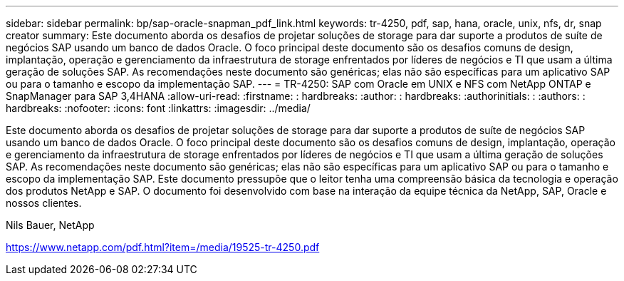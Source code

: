 ---
sidebar: sidebar 
permalink: bp/sap-oracle-snapman_pdf_link.html 
keywords: tr-4250, pdf, sap, hana, oracle, unix, nfs, dr, snap creator 
summary: Este documento aborda os desafios de projetar soluções de storage para dar suporte a produtos de suíte de negócios SAP usando um banco de dados Oracle. O foco principal deste documento são os desafios comuns de design, implantação, operação e gerenciamento da infraestrutura de storage enfrentados por líderes de negócios e TI que usam a última geração de soluções SAP. As recomendações neste documento são genéricas; elas não são específicas para um aplicativo SAP ou para o tamanho e escopo da implementação SAP. 
---
= TR-4250: SAP com Oracle em UNIX e NFS com NetApp ONTAP e SnapManager para SAP 3,4HANA
:allow-uri-read: 
:firstname: : hardbreaks:
:author: : hardbreaks:
:authorinitials: :
:authors: : hardbreaks:
:nofooter: 
:icons: font
:linkattrs: 
:imagesdir: ../media/


[role="lead"]
Este documento aborda os desafios de projetar soluções de storage para dar suporte a produtos de suíte de negócios SAP usando um banco de dados Oracle. O foco principal deste documento são os desafios comuns de design, implantação, operação e gerenciamento da infraestrutura de storage enfrentados por líderes de negócios e TI que usam a última geração de soluções SAP. As recomendações neste documento são genéricas; elas não são específicas para um aplicativo SAP ou para o tamanho e escopo da implementação SAP. Este documento pressupõe que o leitor tenha uma compreensão básica da tecnologia e operação dos produtos NetApp e SAP. O documento foi desenvolvido com base na interação da equipe técnica da NetApp, SAP, Oracle e nossos clientes.

Nils Bauer, NetApp

link:https://www.netapp.com/pdf.html?item=/media/19525-tr-4250.pdf["https://www.netapp.com/pdf.html?item=/media/19525-tr-4250.pdf"]

